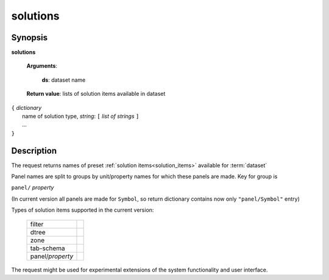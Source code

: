solutions
=========

Synopsis
--------

.. index:: 
    solutions; request

**solutions** 

    **Arguments**: 

        **ds**: dataset name
        
    **Return value**: lists of solution items available in dataset
    
|  ``{`` *dictionary*
|        name of solution type, *string*: ``[`` *list of strings* ``]``
|        ...
|  ``}``

Description
-----------

The request returns names of preset :ref:`solution items<solution_items>` available for :term:`dataset`

Panel names are split to groups by unit/property names for which these panels are made. Key for group is 

``panel/`` *property*

(In current version all panels are made for ``Symbol``, so return dictionary contains now only 
``"panel/Symbol"`` entry)

Types of solution items supported in the current version:

  =================    ===
  filter
  dtree
  zone
  tab-schema
  -----------------    ---
  panel/*property*
  =================    ===

The request might be used for experimental extensions of the system 
functionality and user interface.
